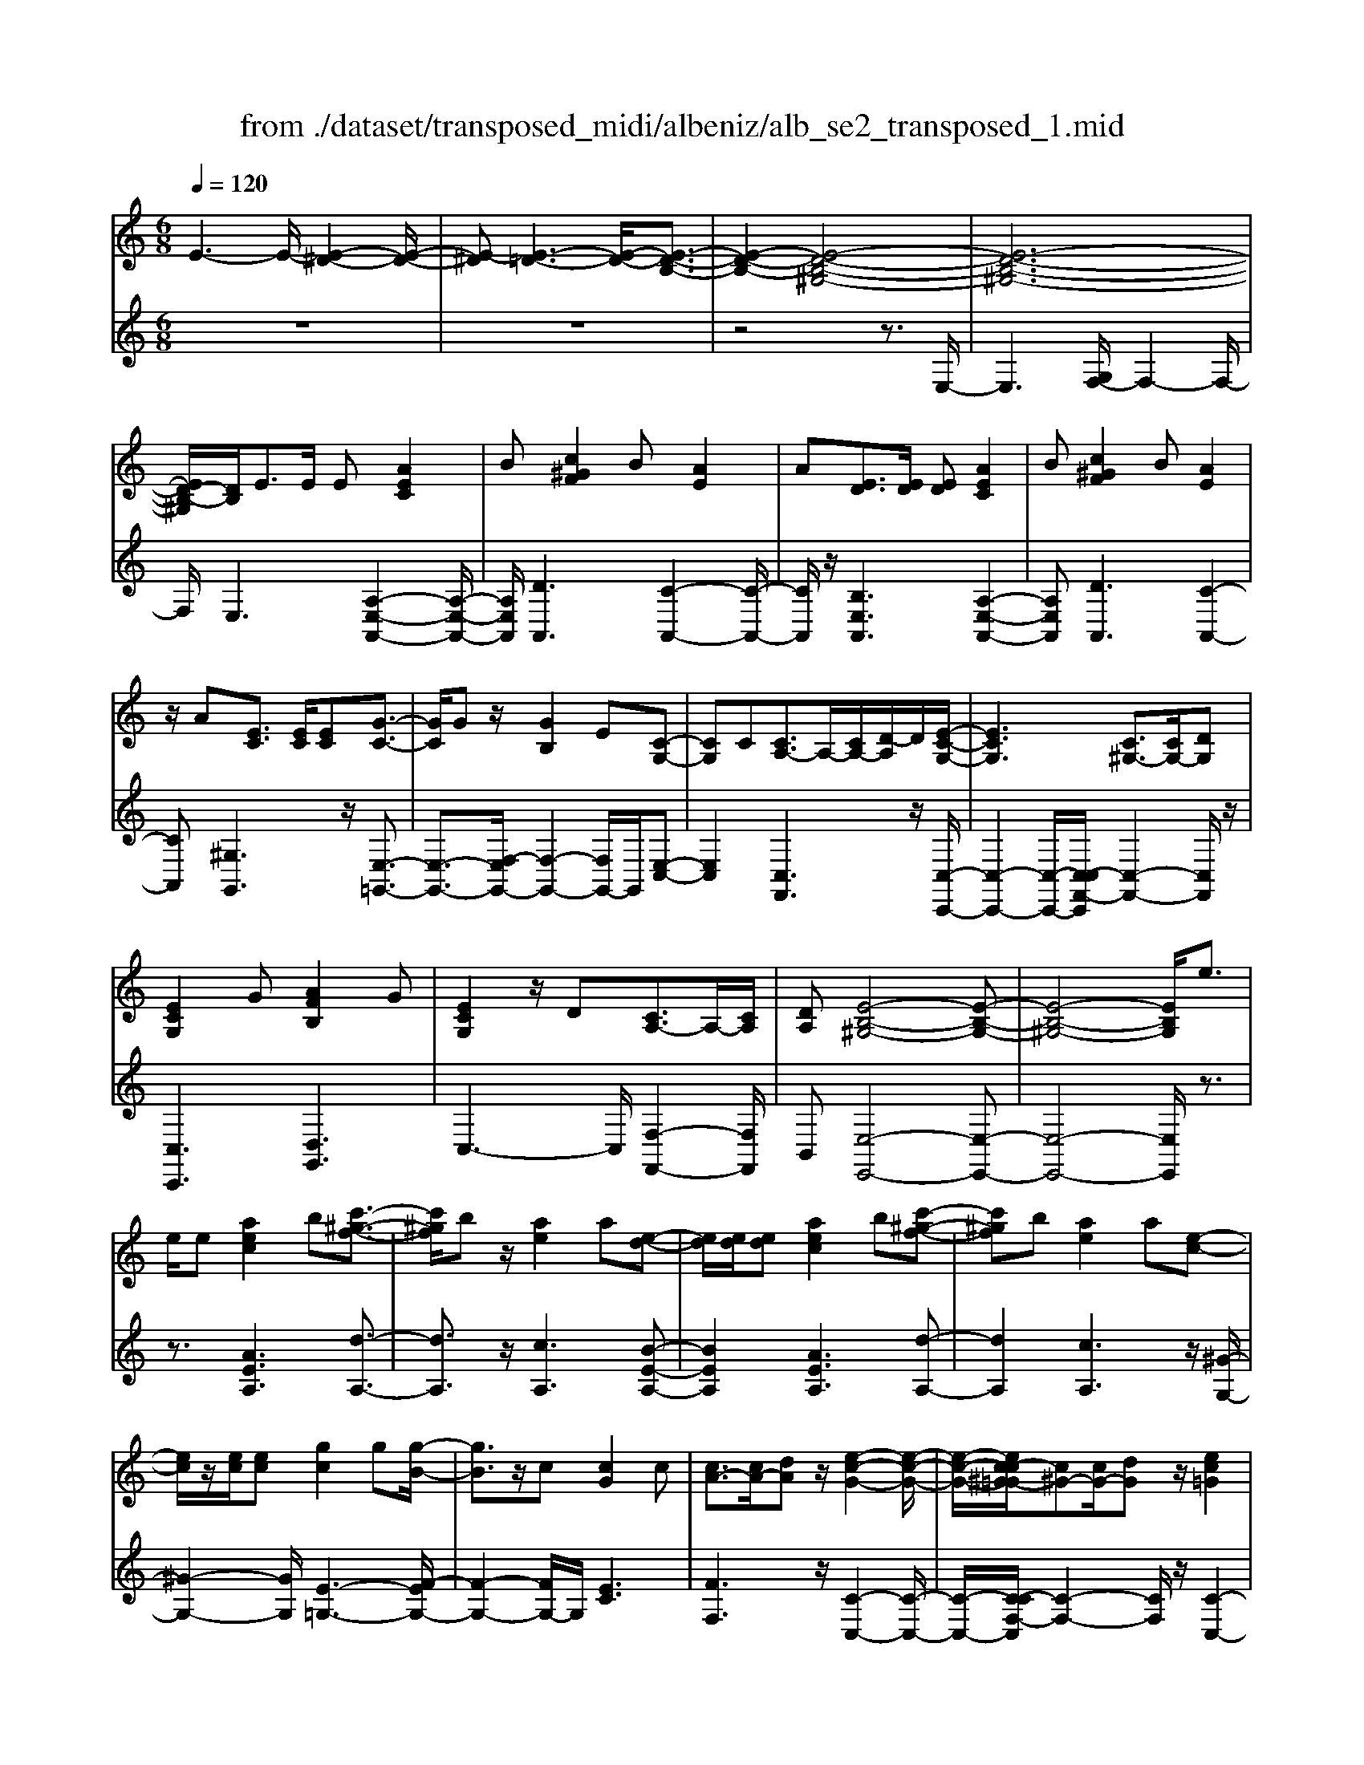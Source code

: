 X: 1
T: from ./dataset/transposed_midi/albeniz/alb_se2_transposed_1.mid
M: 6/8
L: 1/8
Q:1/4=120
% Last note suggests minor mode tune
K:C % 0 sharps
V:1
%%MIDI program 0
E3- E/2-[E-^D-]2[E-D-]/2| \
[E-^D][E-=D-]3[E-D-]/2[E-D-B,-]3/2| \
[E-D-B,-]2[E-D-B,-^G,-]4| \
[E-D-B,-^G,-]6|
[ED-B,-^G,]/2[DB,]/2E3/2E/2 E[AEC]2| \
B[c^GF]2 B[AE]2| \
A[ED]3/2[ED]/2 [ED][AEC]2| \
B[c^GF]2 B[AE]2|
z/2A[EC]3/2 [EC]/2[EC][G-C-]3/2| \
[GC]/2Gz/2[GB,]2E[C-G,-]| \
[CG,]C[CA,-]3/2A,/2-[CA,-]/2[D-A,]/2D/2[E-C-G,-]/2| \
[ECG,]3 [C^G,-]3/2[CG,-]/2[DG,]|
[ECG,]2G [AFB,]2G| \
[ECG,]2z/2D[CA,-]3/2A,/2-[CA,]/2| \
[DA,][E-B,-^G,-]4[E-B,-G,-]| \
[E-B,-^G,-]4[EB,G,]/2e3/2|
e/2e[aec]2b[c'-^g-f-]3/2| \
[c'^gf]/2bz/2[ae]2a[e-d-]| \
[ed]/2[ed]/2[ed][aec]2b[c'-^g-f-]| \
[c'^gf]b[ae]2a[e-c-]|
[ec]/2z/2[ec]/2[ec][gc]2g[g-B-]/2| \
[gB]3/2z/2c [cG]2c| \
[cA-]3/2[cA-]/2[dA] z/2[e-c-G-]2[e-c-G-]/2| \
[e-c-G-]/2[ec-c^G-=G]/2[c^G-][cG-]/2[dG]z/2[ec=G]2|
g[afB]2 g[ecG]2| \
z/2d[cA-]3/2 [cA-]/2A/2-[dA][e-B-^G-]| \
[e-B-^G-]6| \
[eB^G]3 E3/2E/2E|
[GE^C]2A [=c^A-E-^C-]/2[AEC]3/2=A| \
[GE^C]2G [C^A,-]3/2[DA,-]/2[EA,]| \
[GE^C]2A =c/2[^AE^C]2=A/2-| \
A/2[GE^C]2G[ageA]3/2[ag=cA]/2[a-g-^c-A-]/2|
[ag^cA]/2[a'f'd'a]2[f'af][f'af]3/2[e'ae]/2[d'-a-d-]/2| \
[d'ad]/2[e'ge]3/2[ge^c]/2[aec][=c'^a-e-^c-]/2[aec][=aec]/2[g-e-c-]/2| \
[ge^c]/2[fd]3/2[^gfd]/2[afd][f'af]3/2[e'ae]/2[d'-a-d-]/2| \
[d'ad]/2[e'ge]3/2[ge^c]/2[aec][=c'^a-e-^c-]/2[aec][=aec]/2[g-e-c-]/2|
[ge^c]/2[fd]3/2[^gfd]/2[afd][e'-ae]3/2[e'-a]/2[e'-e-]/2| \
[e'e]/2[d'-ad]3/2[d'-a]/2[d'd]/2 b/2[d'b-^g-e-d-]/2[bged]a/2b/2-| \
b/2[c'-ec]3/2[c'-a]/2[c'e][e'c'ae]3/2a/2e/2-| \
e/2[b-eB]3/2[b-e]/2[bB][ba-^d-]3/2[c'a-d-]/2[b-a-d-]/2|
[ba^d]/2[e'be]3z3/2e/2e/2-| \
e/2[fd-B-]3/2[ad-B-]/2[c'dB]z/2[e'a-f-]3/2[d'a-f-]/2| \
[aaf][be-d-]3/2[c'e-d-]/2 [bed][d'^gf]3/2[c'ge]/2| \
[b^gd][aec]3/2[bfd]/2 [aec][=gdB]3/2[aec]/2|
[fcA][eB^G]3z2| \
E/2E[FD-B,-]3/2 [AD-B,-]/2[cDB,][eA-F-]3/2| \
[dA-F-]/2[AAF][BE-D-]3/2 [cE-D-]/2[BED][d^G-F-]3/2| \
[c^G-F-]/2[BGF]z/2[AEC]3/2[BFD]/2[AEC][=G-D-B,-]|
[GDB,]/2[AEC]/2[FCA,]z/2[EB,]3[E-D-]/2| \
[ED-][ED-]/2[ED][AEC]2B[c-^G-F-]/2| \
[c^GF]3/2z/2B [AEC]2A| \
[ED]3/2[ED]/2[ED] [AEC]2B|
[c^GF]2B z/2[AEC]2A/2-| \
A/2[EC]3/2[EC]/2[EC][GC]2z/2| \
G[GB,]2 Ez/2[C-G,-]3/2| \
[CG,]/2C[CA,-]3/2 [CA,-]/2[DA,-]A,/2[E-C-G,-]|
[E-C-G,-]2[EC-C^G,-=G,]/2[C^G,-][CG,-]/2G,/2-[DG,][E-C-=G,-]/2| \
[ECG,]3/2G[AFB,]2Gz/2| \
[ECG,]2D z/2[C-A,-]3/2[CCA,-]/2[D-A,-A,]/2| \
[DA,]/2z/2[E-B,-^G,-]4[E-B,-G,-]|
[E-B,-^G,-]4[EB,G,]E-| \
E/2E/2E[GE^C]2A/2>=c/2[^A-E-^C-]| \
[^AE^C]=A[GEC]2G[C-^A,-]| \
[^C^A,-]/2[DA,-]/2[EA,]z/2[GEC]2=A/2-[=cA]/2[^A-E-^C-]/2|
[^AE^C]3/2=A[GEC]2G[a-g-e-A-]/2| \
[ageA][agcA]/2[ag^cA][a'-f'-d'-a-]3[a'-f'-d'-a-]/2| \
[a'f'd'a]3 z3| \
[BAF]3/2[cAF]/2[dAF] z/2[f-d-A-F-]2[f-d-A-F-]/2|
[fdAF]/2[dBA]3/2[eBA]/2[fBA][b-f-B-A-]2[b-f-B-A-]/2| \
[bfBA]2[AF-D-]3/2[BF-D-]/2[AFD]z/2[e-A-E-]/2| \
[e-A-E-]2[eAE]/2z3/2E/2E[F-D-B,-]/2| \
[FD-B,-][AD-B,-]/2[BDB,]z/2 [dA-F-]3/2[eA-F-]/2[fAF]|
[e-A-E-]3 [eAE]/2[A^D-]3/2[=d^D-]/2[c-D-]/2| \
[c^D]/2[^A=D-]3/2[dD-]/2[=AD]/2 ^G/2A/2[GD-]3/2[^FD-]/2| \
[^GD-][A-DC-]/2[AC]3[EDB,-]3/2| \
[EDB,-]/2[EDB,][AEC]2B[c-^G-F-]3/2|
[c^GF]/2B[AE]2A[ED]3/2| \
[ED]/2[ED][AEC]2B[c-^G-F-]3/2| \
[c^GF]/2B[AE]2z/2A[E-C-]| \
[EC]/2[EC]/2[EC][GC]2Gz/2[G-B,-]/2|
[GB,]3/2E[CG,]2Cz/2| \
[CA,-]3/2[CA,-]/2[DA,] [E-C-G,-]3| \
[ECG,]/2[C^G,-]3/2[CG,-]/2[DG,][EC=G,]2G/2-| \
G/2[AFB,]2G[ECG,]2z/2|
D[CA,-]3/2A,/2- [CA,]/2[DA,][E-B,-^G,-]3/2| \
[E-B,-^G,-]6| \
[EB,^G,]2e3/2e/2e[a-e-c-]| \
[aec]b[c'^gf]2bz/2[a-e-]/2|
[ae]3/2a[ed]3/2[ed]/2[ed][a-e-c-]/2| \
[aec]3/2b[c'^gf]2b[a-e-]/2| \
[ae]3/2a[ec]3/2z/2[ec]/2[ec]| \
[gc]2g [gB]2z/2c/2-|
c/2[cG]2c[cA-]3/2[cA-]/2A/2-| \
[d-A]/2d/2[e-c-G-]3[ec-c^G-=G]/2[c^G-][cG-]/2| \
^G/2-[d-G]/2d/2[ec=G]2g[a-f-B-]3/2| \
[afB]/2g[ecG]2z/2d[c-A-]|
[cA-]/2[cA-]/2A/2-[dA][e-B-^G-]3[e-B-G-]/2| \
[e-B-^G-]6| \
[eB^G]/2E3/2E/2E[=GE^C]2A/2-| \
A/2[c^A-E-^C-]/2[AEC]3/2=A[GEC]2G/2-|
G/2[^C^A,-]3/2[DA,-]/2[EA,][GEC]2=A/2-| \
A/2c/2[^AE^C]2 =A[GEC]2| \
G[ageA]3/2[agcA]/2 [ag^cA][a'f'd'a]2| \
[f'af][f'af]3/2[e'ae]/2 [d'ad][e'ge]3/2[ge^c]/2|
[ae^c][=c'^a-e-^c-]/2[aec][=aec]/2 [gec][fd]3/2[^gfd]/2| \
[afd][f'af]3/2[e'ae]/2 [d'ad][e'ge]3/2[ge^c]/2| \
[ae^c][=c'^a-e-^c-]/2[aec][=aec]/2 [gec][fd]3/2[^gfd]/2| \
[afd][e'-ae]3/2[e'-a]/2 [e'e][d'-ad]3/2[d'-a]/2|
[d'd]/2b/2[d'b-^g-e-d-]/2[bged]a/2 b[c'-ec]3/2[c'-a]/2| \
[c'e][e'c'ae]3/2a/2 e[b-eB]3/2[b-e]/2| \
[bB][ba-^d-]3/2[c'a-d-]/2 [bad][e'-b-e-]2| \
[e'be]z3/2e/2 e[fd-B-]3/2[ad-B-]/2|
[c'dB]z/2[e'a-f-]3/2 [d'a-f-]/2[aaf][be-d-]3/2| \
[c'e-d-]/2[bed][d'^gf]3/2 [c'ge]/2[bgd][aec]3/2| \
[bfd]/2[aec][gdB]3/2 [aec]/2[fcA][e-B-^G-]3/2| \
[eB^G]3/2z2E/2E[F-D-B,-]|
[FD-B,-]/2[AD-B,-]/2[cDB,][eA-F-]3/2[dA-F-]/2[AAF][B-E-D-]| \
[BE-D-]/2[cE-D-]/2[BED][d^G-F-]3/2[cG-F-]/2[BGF]z/2[A-E-C-]/2| \
[AEC][BFD]/2[AEC][GDB,]3/2[AEC]/2[FCA,]z/2| \
[EB,]3 [ED-]3/2[ED-]/2[ED]|
[AEC]2B [c^GF]2z/2B/2-| \
B/2[AEC]2A[ED]3/2[ED]/2[E-D-]/2| \
[ED]/2[AEC]2B[c^GF]2B/2-| \
B/2z/2[AEC]2 A[EC]3/2[EC]/2|
[EC][GC]2 z/2G[G-B,-]3/2| \
[GB,]/2Ez/2[CG,]2C[C-A,-]| \
[CA,-]/2[CA,-]/2[DA,-]A,/2[E-C-G,-]3[EC-C^G,-=G,]/2| \
[C^G,-][CG,-]/2G,/2-[DG,] [EC=G,]2G|
[AFB,]2G z/2[ECG,]2D/2-| \
D/2z/2[C-A,-]3/2[CCA,-]/2 [D-A,-A,]/2[DA,]/2z/2[E-B,-^G,-]3/2| \
[E-B,-^G,-]6| \
[E-B,-^G,-]2[EB,G,]/2E3/2E/2E[=G-E-^C-]/2|
[GE^C]3/2A[=c^A-E-^C-]/2 [AEC]3/2=A[G-E-C-]/2| \
[GE^C]3/2G[C^A,-]3/2[DA,-]/2[EA,]z/2| \
[GE^C]2A/2-[=cA]/2 [^AE^C]2=A| \
[GE^C]2G [ageA]3/2[ag=cA]/2[ag^cA]|
[a'-f'-d'-a-]6| \
[a'f'd'a]/2z3[BAF]3/2[cAF]/2[d-A-F-]/2| \
[dAF]/2z/2[fdAF]3[dBA]3/2[eBA]/2| \
[fBA][b-f-B-A-]4[bfBA]/2[A-F-D-]/2|
[AF-D-][BF-D-]/2[AFD]z/2 [eAE]3| \
z3/2E/2E [FD-B,-]3/2[AD-B,-]/2[BDB,]| \
z/2[dA-F-]3/2[eA-F-]/2[fAF][e-A-E-]2[e-A-E-]/2| \
[eAE][A^D-]3/2[=d^D-]/2 [cD][^A=D-]3/2[dD-]/2|
[AD]/2^G/2A/2[GD-]3/2 [^FD-]/2[GD-][A-DC-]/2[A-C-]| \
[AC]2[EDB,-]3/2[EDB,-]/2[EDB,][A-E-C-]| \
[AEC]B[c^GF]2B[A-E-]| \
[AE]z/2A[EDB,-]3/2[EDB,-]/2[EDB,][A-E-C-]/2|
[AEC]3/2B[dc-^G-F-]/2 [cGF]3/2z/2B| \
[AEC] (3^G,A,B, C/2^D/2E/2B,/2C/2D/2| \
E/2^G/2A/2^D/2E/2G/2 A/2B/2c/2G/2A/2B/2| \
c/2^d/2e/2B/2c/2d/2 e/2^g/2a/2d/2e/2g/2|
a/2b/2c'/2^g/2a/2b/2 c'/2^d'/2e'/2b/2c'/2d'/2| \
e'/2a'3[e'-b-^g-e-d-]2[e'-b-g-e-d-]/2| \
[e'b^ged]/2[c'aec]3[g-e-d-B-]2[g-e-d-B-]/2| \
[^gedB]/2[a-e-c-A-]4[a-e-c-A-]3/2|
[aecA]/2[a'-e'-a-]4[a'-e'-a-]3/2|[a'e'a]/2
V:2
%%clef treble
%%MIDI program 0
z6| \
z6| \
z4z3/2E,/2-| \
E,3 [G,F,-]/2F,2-F,/2-|
F,/2E,3[A,-E,-A,,-]2[A,-E,-A,,-]/2| \
[A,E,A,,]/2[DA,,]3[C-A,,-]2[C-A,,-]/2| \
[CA,,]/2z/2[B,E,A,,]3[A,-E,-A,,-]2| \
[A,E,A,,][DA,,]3[C-A,,-]2|
[CA,,][^G,G,,]3z/2[E,-=G,,-]3/2| \
[E,-G,,-]3/2[F,-E,G,,-]/2[F,-G,,-]2[F,G,,-]/2G,,/2[E,-C,-]| \
[E,C,]2[C,F,,]3z/2[C,-C,,-]/2| \
[C,-C,,-]2[C,-C,,-]/2[C,-C,F,,-C,,]/2 [C,-F,,-]2[C,F,,]/2z/2|
[C,C,,]3 [D,G,,]3| \
C,3- C,/2[F,-F,,-]2[F,F,,]/2| \
B,,[E,-E,,-]4[E,-E,,-]| \
[E,-E,,-]4[E,E,,]/2z3/2|
z3/2[AEA,]3[d-A,-]3/2| \
[dA,]3/2z/2[cA,]3[B-E-A,-]| \
[BEA,]2[AEA,]3[d-A,-]| \
[dA,]2[cA,]3z/2[^G-G,-]/2|
[^G-G,-]2[GG,]/2[E-=G,-]3[F-EG,-]/2| \
[F-G,-]2[FG,-]/2G,/2 [EC]3| \
[FF,]3 z/2[C-C,-]2[C-C,-]/2| \
[C-C,-]/2[C-CF,-C,]/2[C-F,-]2 [CF,]/2z/2[C-C,-]2|
[CC,][DG,]3C2-| \
C3/2[F-F,-]2[FF,]/2B,[E-E,-]| \
[E-E,-]6| \
[EE,]3 z3|
[^A,=A,,]6| \
[A,A,,-]3 [G,A,,-]3/2[F,A,,-]/2[E,A,,]| \
[^A,=A,,]6| \
z/2[^A,-=A,,-]2[^A,-=A,,-]/2 [^A,=A,,-A,,]/2[^CA,,-]3/2[^DA,,-]/2[E-A,,-]/2|
[EA,,]/2[D,D,,]2[dAD][dAD]3/2[dAD]/2[A-D-]/2| \
[AD]/2[^c^AD]3/2[AD]/2[AD][AD]3/2[AD]/2[A-D-]/2| \
[^AD]/2[=AD]3/2[AD]/2[AD][dAD]3/2[dAD]/2[A-D-]/2| \
[AD]/2[^c^AD]3/2[AD]/2[AD][AD]3/2[AD]/2[A-D-]/2|
[^AD]/2[=AD]3[A-C-]2[A-C-]/2| \
[AC]/2[FB,-]3[E-B,-]2[E-B,-]/2| \
[EB,]/2[EA,-]3[^F-A,-]2[F-A,-]/2| \
[^FA,]/2[GB,-]3[FB,-]2B,/2-|
[A-B,]/2A/2[^G-E]3/2[G-^D]/2 [GE]E2-| \
E[A-E]3/2[A-^D]/2 [A-E][A-E-]2| \
[AE][^G-E]3/2[G-^D]/2 [G-E][G-E-]2| \
[^GE]z/2E>EEE3/2-|
E3/2E3/2 F<EE| \
z2[A,-E,]3/2[A,-^D,]/2[A,-E,][A,-E,-]| \
[A,E,]2[^G,-E,]3/2[G,-^D,]/2[G,-E,][G,-E,-]| \
[^G,E,]2z/2E,3/2E,/2E,E,/2-|
E,3 [^G,-E,]/2[G,-^D,]/2[G,-E,]/2[G,-D,]/2[G,-E,]/2[G,D,]/2| \
[^G,-F,]/2[G,-E,]/2[G,-^D,]/2[G,-E,]/2[G,-F,]/2[G,E,]/2 [A,A,,-]/2[G,A,,-]/2[=G,A,,-]/2[^F,A,,-]/2[=F,A,,-]/2[E,A,,]/2| \
^D,/2E,/2 (3F,^F,G, ^G,/2[A,A,,-]/2[G,A,,-]/2[A,A,,-]/2[E,A,,-]/2[D,A,,-]/2| \
[E,A,,]/2^G,/2E,/2^D,/2E,/2F,/2 E,/2[A,A,,-]/2[G,A,,-]/2[=G,A,,-]/2[^F,A,,-]/2[=F,A,,-]/2|
[E,A,,]/2^D,/2E,/2F,/2^F,/2G,/2 ^G,/2[A,A,,-]/2[G,A,,-]/2A,,/2-[A,A,,-]/2[E,A,,-]/2| \
[^D,A,,]/2E,/2^G,,/2-[E,G,,-]/2[D,G,,-]/2[E,G,,-]/2 [F,G,,-]/2[E,G,,]/2[E,=G,,-]/2[D,G,,-]/2[E,G,,-]/2G,,/2-| \
[^D,G,,-]/2[E,G,,-]/2[D,G,,]/2[F,G,,-]/2[E,G,,-]/2[F,G,,-]/2 [=D,G,,-]/2[G,G,,-]/2[F,G,,-]/2[E,C,-G,,]/2C,/2-[^D,C,-]/2| \
[E,C,-]/2[^D,C,-]/2[E,C,-]/2[D,C,]/2F,,/2B,,/2 C,/2 (3F,A,F,C,/2|
^F,/2G,/2^D,/2E,/2C,/2=F,,/2 B,,/2 (3C,^F,^G,F,/2| \
C,/2B,,/2C,/2^D,/2E,/2C,/2 G,,/2^C,/2=D,/2E,/2F,/2G,,/2| \
 (3C,B,,C,^D,/2 (3E,C,F,,B,,/2C,/2=D,/2| \
 (3F,B,,E,, (3^D,E,^A,,C,/2B,,/2G,,/2^G,,/2|
^D,,/2 (3E,,^A,,,B,,,E,,3-E,,/2-| \
E,,2-E,,/2[^A,-=A,,-]3[^A,-=A,,-]/2| \
[^A,-=A,,-]2[^A,=A,,]/2[^A,=A,,-]3A,,/2-| \
[G,A,,-]3/2[F,A,,-]/2[E,-A,,]/2E,/2 [^A,-=A,,-]3|
[^A,=A,,]3 [^A,=A,,]3| \
[^CA,,-]3/2[^DA,,-]/2[EA,,-] A,,/2=D,,/2A,,/2D,/2F,/2A,/2| \
D/2F/2A/2d/2f/2a/2 d'/2f'2-f'/2-| \
f'D3/2C/2 B,B,2-|
B,F>E Dz/2D3/2-| \
D3 B,3| \
[C-E,]3/2[C-^D,]/2[CE,] z/2E,2-E,/2-| \
E,/2[A,-E,]3/2[A,-^D,]/2[A,-E,][A,-E,-]2[A,-E,-]/2|
[A,-E,]/2A,/2[C-E,]3/2[C-^D,]/2 [C-E,][C-CF,-]/2[C-F,-]3/2| \
[CF,]z/2[F,-^A,,-]3[F,E,-A,,]/2E,-| \
E,2[E,A,,-]3/2[F,A,,-]/2[E,A,,-]A,,/2E,/2-| \
E,2-E,/2[A,E,A,,]3[D-A,,-]/2|
[D-A,,-]2[DA,,]/2[CA,,]3[B,-E,-A,,-]/2| \
[B,-E,-A,,-]2[B,E,A,,]/2[A,E,A,,]3[D-A,,-]/2| \
[D-A,,-]2[DA,,]/2[CA,,]3z/2| \
[^G,G,,]3 [E,-=G,,-]3|
[E,G,,-]/2[F,G,,]3[E,-C,-]2[E,-C,-]/2| \
[E,C,]/2[C,F,,]3z/2[C,-C,,-]2| \
[C,-C,,-][C,-C,F,,-C,,]/2[C,-F,,-]2[C,F,,]/2z/2[C,-C,,-]3/2| \
[C,C,,]3/2[D,G,,]3C,3/2-|
C,2[F,-F,,-]2[F,F,,]/2B,,[E,-E,,-]/2| \
[E,-E,,-]6| \
[E,E,,]3 z3| \
[AEA,]3 [dA,]3|
z/2[cA,]3[B-E-A,-]2[B-E-A,-]/2| \
[BEA,]/2[AEA,]3[d-A,-]2[d-A,-]/2| \
[dA,]/2[cA,]3z/2[^G-G,-]2| \
[^GG,][E-=G,-]3[F-EG,-]/2[F-G,-]3/2|
[FG,-]G,/2[EC]3[F-F,-]3/2| \
[FF,]3/2z/2[C-C,-]3[C-CF,-C,]/2[C-F,-]/2| \
[CF,]2z/2[CC,]3[D-G,-]/2| \
[D-G,-]2[DG,]/2C3-C/2|
[F-F,-]2[FF,]/2B,[E-E,-]2[E-E,-]/2| \
[E-E,-]6| \
[EE,]3/2z3[^A,-=A,,-]3/2| \
[^A,-=A,,-]4[^A,=A,,]/2[A,-A,,-]3/2|
[A,A,,-]3/2[G,A,,-]3/2 [F,A,,-]/2[E,A,,]z/2[^A,-=A,,-]| \
[^A,-=A,,-]4[^A,=A,,][^A,-=A,,-]| \
[^A,=A,,]2[^CA,,-]3/2[^DA,,-]/2[EA,,-][=D,-A,,D,,-]/2[D,-D,,-]/2| \
[D,D,,][dAD][dAD]3/2[dAD]/2[AD][^c-^A-D-]|
[^c^AD]/2[AD]/2[AD][AD]3/2[AD]/2[AD][=A-D-]| \
[AD]/2[AD]/2[AD][dAD]3/2[dAD]/2[AD][^c-^A-D-]| \
[^c^AD]/2[AD]/2[AD][AD]3/2[AD]/2[AD][=A-D-]| \
[AD]2[AC]3[F-B,-]|
[FB,-]2[EB,]3[E-A,-]| \
[EA,-]2[^FA,]3[G-B,-]| \
[GB,-]2[^FB,-]2B,/2-[A-B,]/2A/2[^G-E-]/2| \
[^G-E][G-^D]/2[GE]E3[A-E-]/2|
[A-E][A-^D]/2[A-E][AE]3[^G-E-]/2| \
[^G-E][G-^D]/2[G-E][GE]3z/2| \
E>EE2<E2| \
E3/2F/2E Ez2|
z/2[A,-E,]3/2[A,-^D,]/2[A,-E,][A,-E,-]2[A,-E,-]/2| \
[A,E,]/2[^G,-E,]3/2[G,-^D,]/2[G,-E,][G,-E,-]2[G,-E,-]/2| \
[^G,E,]/2z/2E,3/2E,/2 E,E,2-| \
E,3/2[^G,-E,]/2[G,-^D,]/2[G,-E,]/2 [G,-D,]/2[G,-E,]/2[G,D,]/2[G,-F,]/2[G,-E,]/2[G,-D,]/2|
[^G,-E,]/2[G,-F,]/2[G,E,]/2[A,A,,-]/2[G,A,,-]/2[=G,A,,-]/2 [^F,A,,-]/2[=F,A,,-]/2[E,A,,]/2^D,/2E,/2F,/2| \
 (3^F,G,^G,[A,A,,-]/2[G,A,,-]/2 [A,A,,-]/2[E,A,,-]/2[^D,A,,-]/2[E,A,,]/2G,/2E,/2| \
^D,/2E,/2F,/2E,/2[A,A,,-]/2[^G,A,,-]/2 [=G,A,,-]/2[^F,A,,-]/2[=F,A,,-]/2[E,A,,]/2D,/2E,/2| \
F,/2^F,/2G,/2^G,/2[A,A,,-]/2[G,A,,-]/2 A,,/2-[A,A,,-]/2[E,A,,-]/2[^D,A,,]/2E,/2G,,/2-|
[E,^G,,-]/2[^D,G,,-]/2[E,G,,-]/2[F,G,,-]/2[E,G,,-]/2[E,G,,=G,,-]/2 [D,G,,-]/2[E,G,,-]/2G,,/2-[D,G,,-]/2[E,G,,-]/2[D,G,,]/2| \
[F,G,,-]/2[E,G,,-]/2[F,G,,-]/2[D,G,,-]/2[G,G,,-]/2[F,G,,-]/2 [E,C,-G,,]/2C,/2-[^D,C,-]/2[E,C,-]/2[D,C,-]/2[E,C,-]/2| \
[^D,C,]/2F,,/2B,,/2C,/2 (3F,A,F,C,/2^F,/2G,/2D,/2| \
E,/2C,/2F,,/2B,,/2 (3C,^F,^G,F,/2C,/2B,,/2C,/2|
^D,/2E,/2C,/2G,,/2^C,/2=D,/2 E,/2 (3F,G,,=C,B,,/2| \
C,/2^D,/2 (3E,C,F,, B,,/2C,/2 (3=D,F,B,,| \
E,,/2 (3^D,E,^A,,C,/2 B,,/2G,,/2^G,,/2D,,/2E,,/2A,,,/2| \
B,,,/2z/2E,,4-E,,-|
E,,[^A,-=A,,-]4[^A,-=A,,-]| \
[^A,=A,,][^A,=A,,-]3[G,A,,-]3/2[F,A,,-]/2| \
[E,A,,]z/2[^A,-=A,,-]4[^A,-=A,,-]/2| \
[^A,=A,,]3/2[^A,=A,,]3[^CA,,-]3/2|
[^DA,,-]/2[EA,,-][A,,=D,,]/2 (3A,,D,F,A,/2D/2F/2A/2| \
d/2f/2a/2d'/2f'3-f'/2D/2-| \
DC/2B,2<B,2F/2-| \
FE<D D3-|
D3/2B,3[C-E,]3/2| \
[C-^D,]/2[CE,]E,3z/2[A,-E,-]| \
[A,-E,]/2[A,-^D,]/2[A,-E,][A,-E,]3[C-A,E,-]/2[C-E,-]/2| \
[C-E,]/2C/2-[C-^D,]/2[CE,][CF,]3[F,-^A,,-]/2|
[F,^A,,]3 E,3-| \
E,/2[E,A,,-]3/2[F,A,,-]/2[E,A,,-][E,-A,,]/2E,2-| \
E,/2z/2[E,A,,-]3/2[F,A,,-]/2 [E,A,,]E,2-| \
E,[E,A,,-]3/2[F,A,,-]/2 [E,A,,]E,2-|
E,[E,A,,-]3/2A,,/2- [F,A,,-]/2[E,-A,,]/2E,/2[D-E,-]3/2| \
[DE,]2[E,A,,] ^G,,/2A,,/2B,,/2C,/2^D,/2E,/2| \
B,,/2C,/2^D,/2E,/2^G,/2A,/2 D,/2E,/2G,/2A,/2B,/2C/2| \
^G,/2A,/2B,/2C/2^D/2E/2 B,/2C/2D/2E/2G/2A/2|
^D/2E/2^G/2A/2B/2c/2 G/2A/2B/2c/2d/2e/2| \
B/2c/2^d/2e/2a3[E,-E,,-]| \
[E,E,,]2[A,A,,]3[E,-E,,-]| \
[E,E,,]2[A,,-A,,,-]4|
[A,,A,,,]2[c-E-A,-]4|[cEA,]2
